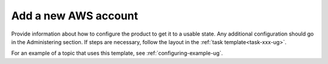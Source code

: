 .. _add-new-aws-account:

=====================
Add a new AWS account
=====================

Provide information about how to configure the product to get it to a usable
state. Any additional configuration should go in the Administering section.
If steps are necessary, follow the layout in the
:ref:`task template<task-xxx-ug>`.

For an example of a topic that uses this template, see
:ref:`configuring-example-ug`.
